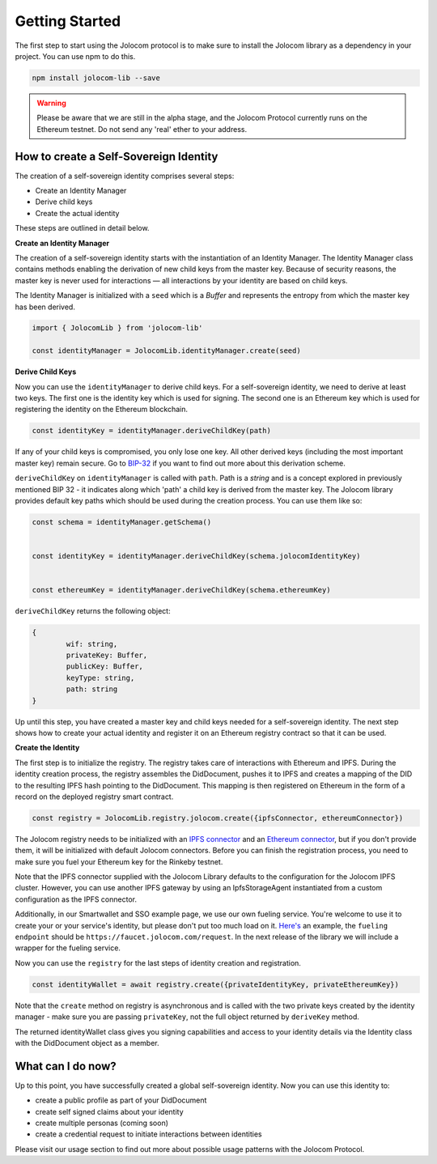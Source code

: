 ===============
Getting Started
===============

The first step to start using the Jolocom protocol is to make sure to install the Jolocom library as a dependency in your project.
You can use npm to do this.

.. code-block:: terminal

  npm install jolocom-lib --save


.. warning:: Please be aware that we are still in the alpha stage, and the Jolocom Protocol currently runs on the Ethereum testnet. Do not send any 'real' ether to your address. 


How to create a Self-Sovereign Identity
=======================================

The creation of a self-sovereign identity comprises several steps:

* Create an Identity Manager
* Derive child keys
* Create the actual identity

These steps are outlined in detail below.

**Create an Identity Manager**

The creation of a self-sovereign identity starts with the instantiation of an Identity Manager. 
The Identity Manager class contains methods enabling the derivation of new child keys from the master key. 
Because of security reasons, the master key is never used for interactions — all interactions by your identity 
are based on child keys.

The Identity Manager is initialized with a ``seed`` which is a *Buffer* and 
represents the entropy from which the master key has been derived.

.. code-block:: typescript

  import { JolocomLib } from 'jolocom-lib'

  const identityManager = JolocomLib.identityManager.create(seed)

**Derive Child Keys**

Now you can use the ``identityManager`` to derive child keys. For a self-sovereign identity,
we need to derive at least two keys. The first one is the identity key which is used for signing.
The second one is an Ethereum key which is used for registering the identity on the Ethereum
blockchain.  

.. code-block:: typescript

  const identityKey = identityManager.deriveChildKey(path)

.. seealso:: As mentioned before, multiple personas are enabled through Hierachical Deterministic Key Derivation. 
If any of your child keys is compromised, you only lose one key. All other derived keys (including the most 
important master key) remain secure. Go to `BIP-32 <https://github.com/bitcoin/bips/blob/master/bip-0032.mediawiki>`_ 
if you want to find out more about this derivation scheme. 

``deriveChildKey`` on ``identityManager`` is called with ``path``. Path is a *string* and is a concept explored in previously mentioned  BIP 32 -
it indicates along which 'path' a child key is derived from the master key. The Jolocom library provides
default key paths which should be used during the creation process. You can use them like so:

.. code-block:: typescript

  const schema = identityManager.getSchema()


  const identityKey = identityManager.deriveChildKey(schema.jolocomIdentityKey)


  const ethereumKey = identityManager.deriveChildKey(schema.ethereumKey)

``deriveChildKey`` returns the following object: 
 
.. code-block:: typescript 

	{ 
  		wif: string,
  		privateKey: Buffer,
  		publicKey: Buffer,
  		keyType: string,
  		path: string
	}
  
Up until this step, you have created a master key and child keys needed for a self-sovereign identity.
The next step shows how to create your actual identity and register it on an Ethereum registry contract 
so that it can be used.

**Create the Identity**

The first step is to initialize the registry. The registry takes care of interactions with 
Ethereum and IPFS. During the identity creation process, the registry assembles the DidDocument, pushes it to IPFS 
and creates a mapping of the DID to the resulting IPFS hash pointing to the DidDocument. This mapping is then registered
on Ethereum in the form of a record on the deployed registry smart contract.

.. code-block:: typescript

  const registry = JolocomLib.registry.jolocom.create({ipfsConnector, ethereumConnector})

The Jolocom registry needs to be initialized with an `IPFS connector <https://github.com/jolocom/jolocom-lib/blob/master/ts/ipfs/types.ts#L7>`_ and an `Ethereum connector <https://github.com/jolocom/jolocom-lib/blob/master/ts/ethereum/types.ts#L12>`_, but if you don't provide them, it will be initialized with default Jolocom connectors.
Before you can finish the registration process, you need to make sure you fuel your Ethereum key for the Rinkeby testnet. 

Note that the IPFS connector supplied with the Jolocom Library defaults to the configuration for the 
Jolocom IPFS cluster. However, you can use another IPFS gateway by using an IpfsStorageAgent instantiated 
from a custom configuration as the IPFS connector.

Additionally, in our Smartwallet and SSO example page, we use our own fueling service. You're welcome to 
use it to create your or your service's identity, but please don't put too much load on it. 
`Here's <https://github.com/jolocom/smartwallet-app/blob/develop/src/lib/ethereum.ts#L21>`_ an example, 
the ``fueling endpoint`` should be ``https://faucet.jolocom.com/request``. In the next release of the 
library we will include a wrapper for the fueling service.

Now you can use the ``registry`` for the last steps of identity creation and registration.

.. code-block:: typescript

  const identityWallet = await registry.create({privateIdentityKey, privateEthereumKey})

Note that the ``create`` method on registry is asynchronous and is called with the two private keys created by the identity manager -  make sure you are passing ``privateKey``, not the full object returned by ``deriveKey`` method.

The returned identityWallet class gives you signing capabilities and access to your identity details 
via the Identity class with the DidDocument object as a member.

.. seealso:: With the Jolocom Protocol we try to use open standards whenever we can.
  The DID/DidDocument approach is a W3C open standard. Find out more about it `here <https://w3c-ccg.github.io/did-spec/>`_.  

What can I do now?
==================

Up to this point, you have successfully created a global self-sovereign identity. Now you can use 
this identity to:

* create a public profile as part of your DidDocument
* create self signed claims about your identity
* create multiple personas (coming soon)
* create a credential request to initiate interactions between identities


Please visit our usage section to find out more about possible usage patterns with the Jolocom Protocol.